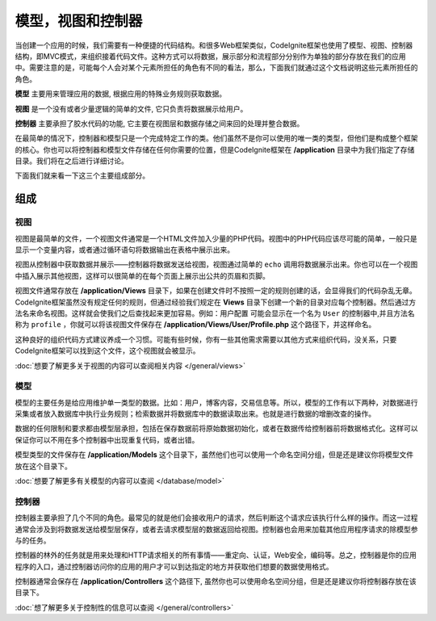 ##############################
模型，视图和控制器
##############################

当创建一个应用的时候，我们需要有一种便捷的代码结构。和很多Web框架类似，CodeIgnite框架也使用了模型、视图、控制器结构，即MVC模式，来组织接着代码文件。这种方式可以将数据，展示部分和流程部分分别作为单独的部分存放在我们的应用中。需要注意的是，可能每个人会对某个元素所担任的角色有不同的看法，那么，下面我们就通过这个文档说明这些元素所担任的角色。

**模型** 主要用来管理应用的数据, 根据应用的特殊业务规则获取数据。

**视图** 是一个没有或者少量逻辑的简单的文件, 它只负责将数据展示给用户。

**控制器** 主要承担了胶水代码的功能, 它主要在视图层和数据存储之间来回的处理并整合数据。

在最简单的情况下，控制器和模型只是一个完成特定工作的类。他们虽然不是你可以使用的唯一类的类型，但他们是构成整个框架的核心。你也可以将控制器和模型文件存储在任何你需要的位置，但是CodeIgnite框架在 **/application** 目录中为我们指定了存储目录。我们将在之后进行详细讨论。

下面我们就来看一下这三个主要组成部分。


**************
组成
**************

视图
=====

视图是最简单的文件，一个视图文件通常是一个HTML文件加入少量的PHP代码。视图中的PHP代码应该尽可能的简单，一般只是显示一个变量内容，或者通过循环语句将数据输出在表格中展示出来。

视图从控制器中获取数据并展示——控制器将数据发送给视图，视图通过简单的 ``echo`` 调用将数据展示出来。你也可以在一个视图中插入展示其他视图，这样可以很简单的在每个页面上展示出公共的页眉和页脚。

视图文件通常存放在 **/application/Views** 目录下，如果在创建文件时不按照一定的规则创建的话，会显得我们的代码杂乱无章。CodeIgnite框架虽然没有规定任何的规则，但通过经验我们规定在 **Views** 目录下创建一个新的目录对应每个控制器。然后通过方法名来命名视图。这样就会使我们之后查找起来更加容易。例如：``用户配置`` 可能会显示在一个名为 ``User`` 的控制器中,并且方法名称为 ``profile`` ，你就可以将该视图文件保存在 **/application/Views/User/Profile.php** 这个路径下，并这样命名。

这种良好的组织代码方式建议养成一个习惯。可能有些时候，你有一些其他需求需要以其他方式来组织代码，没关系，只要CodeIgnite框架可以找到这个文件，这个视图就会被显示。

:doc:`想要了解更多关于视图的内容可以查阅相关内容 </general/views>`


模型
======

模型的主要任务是给应用维护单一类型的数据。比如：用户，博客内容，交易信息等。所以，模型的工作有以下两种，对数据进行采集或者放入数据库中执行业务规则；检索数据并将数据库中的数据读取出来。也就是进行数据的增删改查的操作。

数据的任何限制和要求都由模型层承担，包括在保存数据前将原始数据初始化，或者在数据传给控制器前将数据格式化。这样可以保证你可以不用在多个控制器中出现重复代码，或者出错。

模型类型的文件保存在 **/application/Models** 这个目录下，虽然他们也可以使用一个命名空间分组，但是还是建议你将模型文件放在这个目录下。

:doc:`想要了解更多有关模型的内容可以查阅 </database/model>`


控制器
===========

控制器主要承担了几个不同的角色。最常见的就是他们会接收用户的请求，然后判断这个请求应该执行什么样的操作。而这一过程通常会涉及到将数据发送给模型层保存，或者去请求模型层的数据返回给视图。控制器也会用来加载其他应用程序请求的除模型参与的任务。

控制器的林外的任务就是用来处理和HTTP请求相关的所有事情——重定向、认证，Web安全，编码等。总之，控制器是你的应用程序的入口，通过控制器访问你的应用的用户才可以到达指定的地方并获取他们想要的数据使用格式。

控制器通常会保存在 **/application/Controllers** 这个路径下, 虽然你也可以使用命名空间分组，但是还是建议你将控制器存放在该目录下。

:doc:`想了解更多关于控制性的信息可以查阅 </general/controllers>`